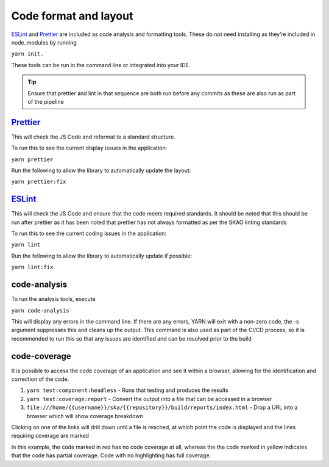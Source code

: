 Code format and layout
======================

`ESLint`_ and `Prettier`_ are included as code analysis and formatting tools. 
These do not need installing as they’re included in node_modules by running 

``yarn init.``

These tools can be run in the command line or integrated into your IDE.

.. _`ESLint`: https://ESLint.org/

.. tip:: 

   Ensure that prettier and lint in that sequence are both run before any commits as these are also run as part of the pipeline

`Prettier`_
-----------

.. _`Prettier`: https://prettier.io/

This will check the JS Code and reformat to a standard structure.  

To run this to see the current display issues in the application: 

``yarn prettier``

Run the following to allow the library to automatically update the layout:

``yarn prettier:fix``

`ESLint`_
----------

This will check the JS Code and ensure that the code meets required standards.  It should be noted that this should be
run after prettier as it has been noted that prettier has not always formatted as per the SKAO linting standards

To run this to see the current coding issues in the application: 

``yarn lint``

Run the following to allow the library to automatically update if possible:

``yarn lint:fix``

code-analysis
-------------

To run the analysis tools, execute

``yarn code-analysis``

This will display any errors in the command line. If there are any errors, YARN will exit with a non-zero code, 
the -s argument suppresses this and cleans up the output.  This command is also used as part of the CI/CD process,
so it is recommended to run this so that any issues are identified and can be resolved prior to the build

code-coverage
-------------

It is possible to access the code coverage of an application and see it within a browser, allowing for the identification
and correction of the code.

1. ``yarn test:component:headless`` - Runs that testing and produces the results
2. ``yarn test:coverage:report`` - Convert the output into a file that can be accessed in a browser
3. ``file:///home/{{username}}/ska/{{repository}}/build/reports/index.html`` - Drop a URL into a browser which will show coverage breakdown

.. image:: images/codeCoverageOverview.png
   :alt: Code coverage overview

Clicking on one of the links will drill down until a file is reached, at which point the code is displayed and the lines requiring coverage are marked

.. image:: images/codeCoverageDetail.png
   :alt: Code coverage detail

In this example, the code marked in red has no code coverage at all, whereas the the code marked in yellow indicates that the
code has partial coverage. Code with no highlighting has full coverage.
